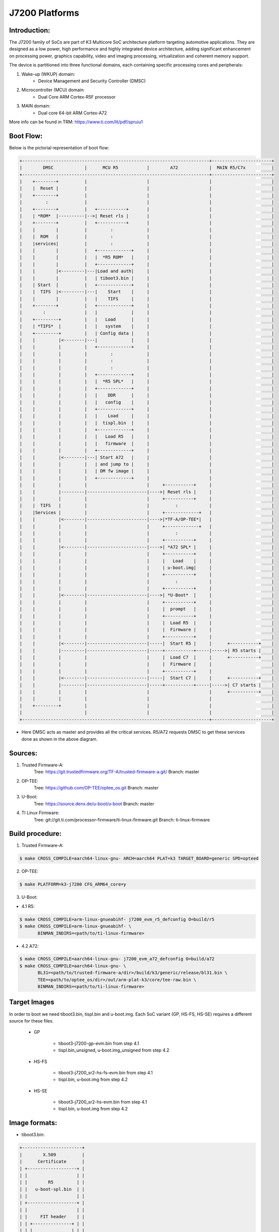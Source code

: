 .. SPDX-License-Identifier: GPL-2.0+ OR BSD-3-Clause
.. sectionauthor:: Udit Kumar <u-kumar1@ti.com>

J7200 Platforms
===============

Introduction:
-------------
The J7200 family of SoCs are part of K3 Multicore SoC architecture platform
targeting automotive applications. They are designed as a low power, high
performance and highly integrated device architecture, adding significant
enhancement on processing power, graphics capability, video and imaging
processing, virtualization and coherent memory support.

The device is partitioned into three functional domains, each containing
specific processing cores and peripherals:

1. Wake-up (WKUP) domain:
        * Device Management and Security Controller (DMSC)

2. Microcontroller (MCU) domain:
        * Dual Core ARM Cortex-R5F processor

3. MAIN domain:
        * Dual core 64-bit ARM Cortex-A72

More info can be found in TRM: https://www.ti.com/lit/pdf/spruiu1

Boot Flow:
----------
Below is the pictorial representation of boot flow:

.. code-block:: text

 +------------------------------------------------------------------------+-----------------------+
 |        DMSC            |      MCU R5           |        A72            |  MAIN R5/C7x          |
 +------------------------------------------------------------------------+-----------------------+
 |    +--------+          |                       |                       |                       |
 |    |  Reset |          |                       |                       |                       |
 |    +--------+          |                       |                       |                       |
 |         :              |                       |                       |                       |
 |    +--------+          |   +-----------+       |                       |                       |
 |    | *ROM*  |----------|-->| Reset rls |       |                       |                       |
 |    +--------+          |   +-----------+       |                       |                       |
 |    |        |          |         :             |                       |                       |
 |    |  ROM   |          |         :             |                       |                       |
 |    |services|          |         :             |                       |                       |
 |    |        |          |   +-------------+     |                       |                       |
 |    |        |          |   |  *R5 ROM*   |     |                       |                       |
 |    |        |          |   +-------------+     |                       |                       |
 |    |        |<---------|---|Load and auth|     |                       |                       |
 |    |        |          |   | tiboot3.bin |     |                       |                       |
 |    | Start  |          |   +-------------+     |                       |                       |
 |    |  TIFS  |<---------|---|    Start    |     |                       |                       |
 |    |        |          |   |    TIFS     |     |                       |                       |
 |    +--------+          |   +-------------+     |                       |                       |
 |        :               |   |             |     |                       |                       |
 |    +---------+         |   |   Load      |     |                       |                       |
 |    | *TIFS*  |         |   |   system    |     |                       |                       |
 |    +---------+         |   | Config data |     |                       |                       |
 |    |         |<--------|---|             |     |                       |                       |
 |    |         |         |   +-------------+     |                       |                       |
 |    |         |         |         :             |                       |                       |
 |    |         |         |         :             |                       |                       |
 |    |         |         |         :             |                       |                       |
 |    |         |         |   +-------------+     |                       |                       |
 |    |         |         |   |  *R5 SPL*   |     |                       |                       |
 |    |         |         |   +-------------+     |                       |                       |
 |    |         |         |   |    DDR      |     |                       |                       |
 |    |         |         |   |   config    |     |                       |                       |
 |    |         |         |   +-------------+     |                       |                       |
 |    |         |         |   |    Load     |     |                       |                       |
 |    |         |         |   |  tispl.bin  |     |                       |                       |
 |    |         |         |   +-------------+     |                       |                       |
 |    |         |         |   |   Load R5   |     |                       |                       |
 |    |         |         |   |   firmware  |     |                       |                       |
 |    |         |         |   +-------------+     |                       |                       |
 |    |         |<--------|---| Start A72   |     |                       |                       |
 |    |         |         |   | and jump to |     |                       |                       |
 |    |         |         |   | DM fw image |     |                       |                       |
 |    |         |         |   +-------------+     |                       |                       |
 |    |         |         |                       |     +-----------+     |                       |
 |    |         |---------|-----------------------|---->| Reset rls |     |                       |
 |    |         |         |                       |     +-----------+     |                       |
 |    |  TIFS   |         |                       |          :            |                       |
 |    |Services |         |                       |     +-------------+   |                       |
 |    |         |<--------|-----------------------|---->|*TF-A/OP-TEE*|   |                       |
 |    |         |         |                       |     +-------------+   |                       |
 |    |         |         |                       |          :            |                       |
 |    |         |         |                       |     +-----------+     |                       |
 |    |         |<--------|-----------------------|---->| *A72 SPL* |     |                       |
 |    |         |         |                       |     +-----------+     |                       |
 |    |         |         |                       |     |   Load    |     |                       |
 |    |         |         |                       |     | u-boot.img|     |                       |
 |    |         |         |                       |     +-----------+     |                       |
 |    |         |         |                       |          :            |                       |
 |    |         |         |                       |     +-----------+     |                       |
 |    |         |<--------|-----------------------|---->| *U-Boot*  |     |                       |
 |    |         |         |                       |     +-----------+     |                       |
 |    |         |         |                       |     |  prompt   |     |                       |
 |    |         |         |                       |     +-----------+     |                       |
 |    |         |         |                       |     |  Load R5  |     |                       |
 |    |         |         |                       |     |  Firmware |     |                       |
 |    |         |         |                       |     +-----------+     |                       |
 |    |         |<--------|-----------------------|-----|  Start R5 |     |      +-----------+    |
 |    |         |---------|-----------------------|-----+-----------+-----|----->| R5 starts |    |
 |    |         |         |                       |     |  Load C7  |     |      +-----------+    |
 |    |         |         |                       |     |  Firmware |     |                       |
 |    |         |         |                       |     +-----------+     |                       |
 |    |         |<--------|-----------------------|-----|  Start C7 |     |      +-----------+    |
 |    |         |---------|-----------------------|-----+-----------+-----|----->| C7 starts |    |
 |    |         |         |                       |                       |      +-----------+    |
 |    |         |         |                       |                       |                       |
 |    +---------+         |                       |                       |                       |
 |                        |                       |                       |                       |
 +------------------------------------------------------------------------+-----------------------+

- Here DMSC acts as master and provides all the critical services. R5/A72
  requests DMSC to get these services done as shown in the above diagram.

Sources:
--------
1. Trusted Firmware-A:
	Tree: https://git.trustedfirmware.org/TF-A/trusted-firmware-a.git/
	Branch: master

2. OP-TEE:
	Tree: https://github.com/OP-TEE/optee_os.git
	Branch: master

3. U-Boot:
	Tree: https://source.denx.de/u-boot/u-boot
	Branch: master

4. TI Linux Firmware:
	Tree: git://git.ti.com/processor-firmware/ti-linux-firmware.git
	Branch: ti-linux-firmware

Build procedure:
----------------
1. Trusted Firmware-A:

.. code-block:: bash

 $ make CROSS_COMPILE=aarch64-linux-gnu- ARCH=aarch64 PLAT=k3 TARGET_BOARD=generic SPD=opteed

2. OP-TEE:

.. code-block:: bash

 $ make PLATFORM=k3-j7200 CFG_ARM64_core=y

3. U-Boot:

* 4.1 R5:

.. code-block:: bash

 $ make CROSS_COMPILE=arm-linux-gnueabihf- j7200_evm_r5_defconfig O=build/r5
 $ make CROSS_COMPILE=arm-linux-gnueabihf- \
        BINMAN_INDIRS=<path/to/ti-linux-firmware>

* 4.2 A72:

.. code-block:: bash

 $ make CROSS_COMPILE=aarch64-linux-gnu- j7200_evm_a72_defconfig O=build/a72
 $ make CROSS_COMPILE=aarch64-linux-gnu- \
        BL31=<path/to/trusted-firmware-a/dir>/build/k3/generic/release/bl31.bin \
        TEE=<path/to/optee_os/dir>/out/arm-plat-k3/core/tee-raw.bin \
        BINMAN_INDIRS=<path/to/ti-linux-firmware>

Target Images
--------------
In order to boot we need tiboot3.bin, tispl.bin and u-boot.img. Each SoC
variant (GP, HS-FS, HS-SE) requires a different source for these files.

 - GP

        * tiboot3-j7200-gp-evm.bin from step 4.1
        * tispl.bin_unsigned, u-boot.img_unsigned from step 4.2

 - HS-FS

        * tiboot3-j7200_sr2-hs-fs-evm.bin from step 4.1
        * tispl.bin, u-boot.img from step 4.2

 - HS-SE

        * tiboot3-j7200_sr2-hs-evm.bin from step 4.1
        * tispl.bin, u-boot.img from step 4.2

Image formats:
--------------

- tiboot3.bin:

.. code-block:: console

 +-----------------------+
 |        X.509          |
 |      Certificate      |
 | +-------------------+ |
 | |                   | |
 | |        R5         | |
 | |   u-boot-spl.bin  | |
 | |                   | |
 | +-------------------+ |
 | |                   | |
 | |     FIT header    | |
 | | +---------------+ | |
 | | |               | | |
 | | |   DTB 1...N   | | |
 | | +---------------+ | |
 | +-------------------+ |
 | |                   | |
 | |      FIT HEADER   | |
 | | +---------------+ | |
 | | |               | | |
 | | |   sysfw.bin   | | |
 | | +---------------+ | |
 | | |               | | |
 | | |  board config | | |
 | | +---------------+ | |
 | | |               | | |
 | | |   PM config   | | |
 | | +---------------+ | |
 | | |               | | |
 | | |   RM config   | | |
 | | +---------------+ | |
 | | |               | | |
 | | | Secure config | | |
 | | +---------------+ | |
 | +-------------------+ |
 +-----------------------+

- tispl.bin

.. code-block:: console

 +-----------------------+
 |                       |
 |       FIT HEADER      |
 | +-------------------+ |
 | |                   | |
 | |     A72 TF-A      | |
 | +-------------------+ |
 | |                   | |
 | |     A72 OP-TEE    | |
 | +-------------------+ |
 | |                   | |
 | |      R5 DM FW     | |
 | +-------------------+ |
 | |                   | |
 | |      A72 SPL      | |
 | +-------------------+ |
 | |                   | |
 | |   SPL DTB 1...N   | |
 | +-------------------+ |
 +-----------------------+


Switch Setting for Boot Mode
----------------------------

Boot Mode pins provide means to select the boot mode and options before the
device is powered up. After every POR, they are the main source to populate
the Boot Parameter Tables.

The following table shows some common boot modes used on J7200 platform. More
details can be found in the Technical Reference Manual:
https://www.ti.com/lit/pdf/spruiu1 under the `Boot Mode Pins` section.


*Boot Modes*

============ ============= =============
Switch Label SW9: 12345678 SW8: 12345678
============ ============= =============
SD           00000000      10000010
EMMC         01000000      10000000
OSPI         01000000      00000110
UART         01110000      00000000
USB DFU      00100000      10000000
============ ============= =============

For SW8 and SW9, the switch state in the "ON" position = 1.

eMMC:
-----
ROM supports booting from eMMC raw read or UDA FS mode.

Below is memory layout in case of booting from
boot 0/1  partition in raw mode.

Current allocated size for tiboot3 size is 1MB, tispl is 2MB.

Size of u-boot.img is taken 4MB for refernece,
But this is subject to change depending upon atf, optee size

.. code-block:: console

              boot0/1 partition (8 MB)                       user partition
     0x0+----------------------------------+      0x0+------------------------+
       |     tiboot3.bin (1 MB)           |         |                         |
  0x800+----------------------------------+         |                         |
       |       tispl.bin (2 MB)           |         |                         |
 0x1800+----------------------------------+         |                         |
       |       u-boot.img (4MB)           |         |                         |
 0x3800+----------------------------------+         |                         |
       |                                  |         |                         |
 0x3900+            environment           |         |                         |
       |                                  |         |                         |
 0x3A00+----------------------------------+         +-------------------------+

In case of UDA FS mode booting, following is layout.

All boot images tiboot3.bin, tispl and u-boot should be written to
fat formatted UDA FS as file.

.. code-block:: console

              boot0/1 partition (8 MB)                       user partition
     0x0+---------------------------------+      0x0+-------------------------+
       |                                  |         |       tiboot3.bin*      |
  0x800+----------------------------------+         |                         |
       |                                  |         |       tispl.bin         |
 0x1800+----------------------------------+         |                         |
       |                                  |         |       u-boot.img        |
 0x3800+----------------------------------+         |                         |
       |                                  |         |                         |
 0x3900+                                  |         |      environment        |
       |                                  |         |                         |
 0x3A00+----------------------------------+         +-------------------------+



In case of booting from eMMC, write above images into raw or UDA FS.
and set mmc partconf accordingly.
